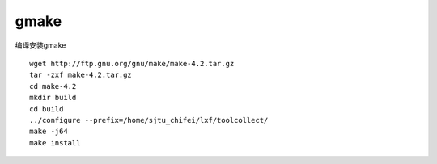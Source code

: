 gmake
=====

编译安装gmake

::

   wget http://ftp.gnu.org/gnu/make/make-4.2.tar.gz
   tar -zxf make-4.2.tar.gz
   cd make-4.2
   mkdir build
   cd build
   ../configure --prefix=/home/sjtu_chifei/lxf/toolcollect/
   make -j64
   make install

